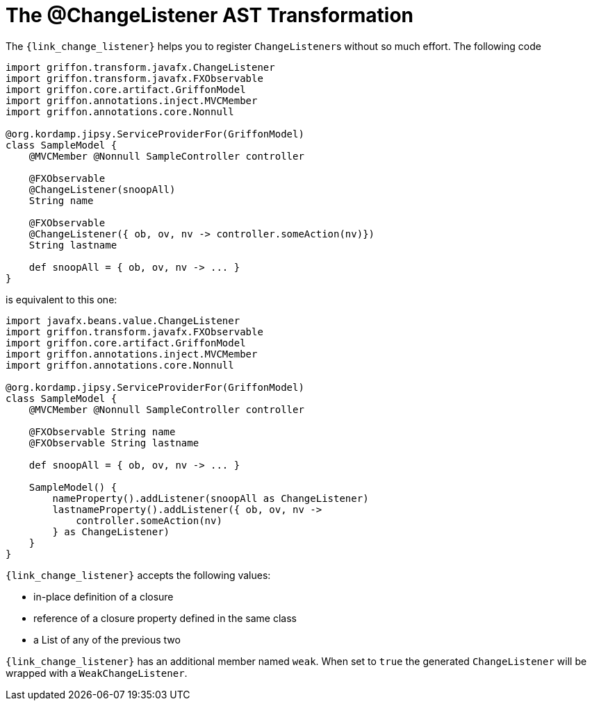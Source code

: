 
[[_models_change_listener_transformation]]
= The @ChangeListener AST Transformation

The `{link_change_listener}` helps you to register ``ChangeListener``s
without so much effort. The following code

[source,groovy,linenums,options="nowrap"]
----
import griffon.transform.javafx.ChangeListener
import griffon.transform.javafx.FXObservable
import griffon.core.artifact.GriffonModel
import griffon.annotations.inject.MVCMember
import griffon.annotations.core.Nonnull

@org.kordamp.jipsy.ServiceProviderFor(GriffonModel)
class SampleModel {
    @MVCMember @Nonnull SampleController controller

    @FXObservable
    @ChangeListener(snoopAll)
    String name

    @FXObservable
    @ChangeListener({ ob, ov, nv -> controller.someAction(nv)})
    String lastname

    def snoopAll = { ob, ov, nv -> ... }
}
----

is equivalent to this one:

[source,groovy,linenums,options="nowrap"]
----
import javafx.beans.value.ChangeListener
import griffon.transform.javafx.FXObservable
import griffon.core.artifact.GriffonModel
import griffon.annotations.inject.MVCMember
import griffon.annotations.core.Nonnull

@org.kordamp.jipsy.ServiceProviderFor(GriffonModel)
class SampleModel {
    @MVCMember @Nonnull SampleController controller

    @FXObservable String name
    @FXObservable String lastname

    def snoopAll = { ob, ov, nv -> ... }

    SampleModel() {
        nameProperty().addListener(snoopAll as ChangeListener)
        lastnameProperty().addListener({ ob, ov, nv ->
            controller.someAction(nv)
        } as ChangeListener)
    }
}
----

`{link_change_listener}` accepts the following values:

 * in-place definition of a closure
 * reference of a closure property defined in the same class
 * a List of any of the previous two

`{link_change_listener}` has an additional member named `weak`. When set to `true` the generated `ChangeListener` will
be wrapped with a `WeakChangeListener`.

